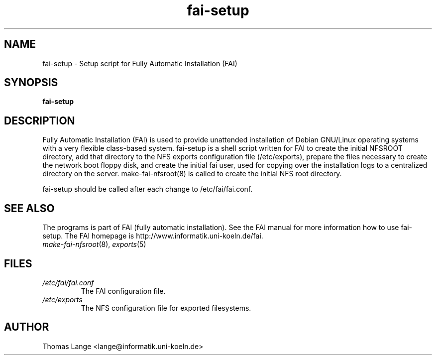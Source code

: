 .\"                                      Hey, EMACS: -*- nroff -*-
.if \n(zZ=1 .ig zZ
.if \n(zY=1 .ig zY
.TH fai-setup 8 "December 22,2001" "FAI 2.2.4"
.\" Please adjust this date whenever revising the manpage.
.\"
.\" Some roff macros, for reference:
.\" .nh        disable hyphenation
.\" .hy        enable hyphenation
.\" .ad l      left justify
.\" .ad b      justify to both left and right margins
.\" .nf        disable filling
.\" .fi        enable filling
.\" .br        insert line break
.\" .sp <n>    insert n+1 empty lines
.\" for manpage-specific macros, see man(7)
.de }1
.ds ]X \&\\*(]B\\
.nr )E 0
.if !"\\$1"" .nr )I \\$1n
.}f
.ll \\n(LLu
.in \\n()Ru+\\n(INu+\\n()Iu
.ti \\n(INu
.ie !\\n()Iu+\\n()Ru-\w\\*(]Xu-3p \{\\*(]X
.br\}
.el \\*(]X\h|\\n()Iu+\\n()Ru\c
.}f
..
.\"
.\" File Name macro.  This used to be `.PN', for Path Name,
.\" but Sun doesn't seem to like that very much.
.\"
.de FN
\fI\|\\$1\|\fP
..
.SH NAME
fai-setup \- Setup script for Fully Automatic Installation (FAI)
.SH SYNOPSIS
.B fai-setup
.SH DESCRIPTION
Fully Automatic Installation (FAI) is used to provide unattended installation of
Debian GNU/Linux operating systems with a very flexible class-based system.
fai-setup is a shell script written for FAI to create the initial NFSROOT
directory, add that directory to the NFS exports configuration file
(/etc/exports), prepare the files necessary to create the network boot floppy
disk, and create the initial fai user, used for copying over the installation
logs to a centralized directory on the server.  make-fai-nfsroot(8) is called
to create the initial NFS root directory.

fai-setup should be called after each change to /etc/fai/fai.conf.
.PD
.SH SEE ALSO
.PD 0
The programs is part of FAI (fully automatic installation). See the FAI manual
for more information how to use fai-setup. The FAI homepage is
http://www.informatik.uni-koeln.de/fai.
.TP
\fImake-fai-nfsroot\fP(8), \fIexports\fP(5)
.PD
.SH FILES
.PD 0
.TP
.FN /etc/fai/fai.conf
The FAI configuration file.
.TP
.FN /etc/exports
The NFS configuration file for exported filesystems.

.SH AUTHOR
Thomas Lange <lange@informatik.uni-koeln.de>
.\" This manpage was written by Chad Walstrom <chad@debian.or>.
.\" Take my name out of this if this manpage makes it to the cvs tree.
